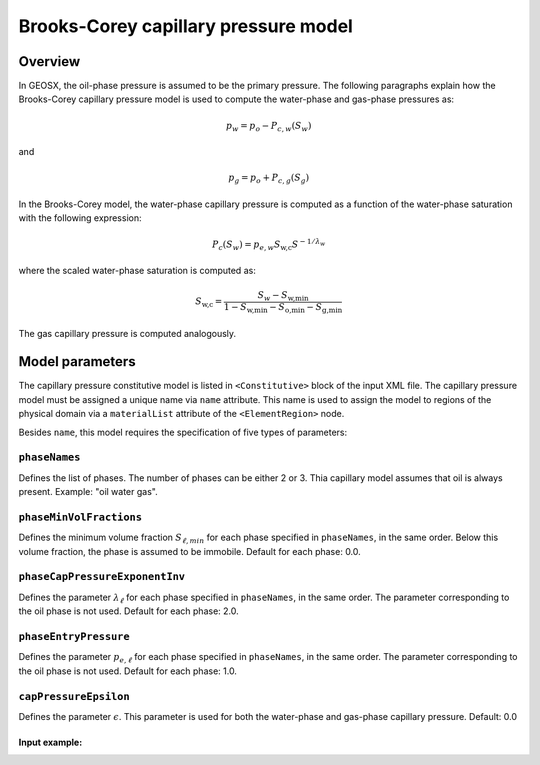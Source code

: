 #####################################
Brooks-Corey capillary pressure model
#####################################

********
Overview
********

In GEOSX, the oil-phase pressure is assumed to be the primary pressure.
The following paragraphs explain how the Brooks-Corey capillary pressure
model is used to compute the water-phase and gas-phase pressures as:

.. math::
    p_w = p_o - P_{c,w}(S_w)

and

.. math::
    p_g = p_o + P_{c,g}(S_g)

In the Brooks-Corey model, the water-phase capillary pressure
is computed as a function of the water-phase saturation with
the following expression:

.. math::

   P_c(S_w) = p_{e,w} S_{\textit{w,c}} S^{-1/\lambda_w}

where the scaled water-phase saturation is computed as:

.. math::

   S_{\textit{w,c}} = \frac{S_w - S_{\textit{w,min}} }{1 - S_{\textit{w,min}} - S_{\textit{o,min}} - S_{\textit{g,min} }}

The gas capillary pressure is computed analogously.

****************
Model parameters
****************

The capillary pressure constitutive model is listed in
``<Constitutive>`` block of the input XML file.
The capillary pressure model must be assigned a unique name via
``name`` attribute.
This name is used to assign the model to regions of the physical
domain via a ``materialList`` attribute of the ``<ElementRegion>``
node.

Besides ``name``, this model requires the specification of five
types of parameters:

``phaseNames``
---------------
Defines the list of phases.
The number of phases can be either 2 or 3.
Thia capillary model assumes that oil is always present.
Example: "oil water gas".

``phaseMinVolFractions``
-------------------------
Defines the minimum volume fraction :math:`S_{\ell,min}` for each
phase specified in ``phaseNames``, in the same order.
Below this volume fraction, the phase is assumed to be immobile.
Default for each phase: 0.0.

``phaseCapPressureExponentInv``
----------------------------------
Defines the parameter :math:`\lambda_{\ell}` for each phase specified
in ``phaseNames``, in the same order.
The parameter corresponding to the oil phase is not used.
Default for each phase: 2.0.

``phaseEntryPressure``
-----------------------------
Defines the parameter :math:`p_{e,\ell}` for each phase specified
in ``phaseNames``, in the same order.
The parameter corresponding to the oil phase is not used.
Default for each phase: 1.0.

``capPressureEpsilon``
----------------------
Defines the parameter :math:`\epsilon`.
This parameter is used for both the water-phase and gas-phase capillary pressure.
Default: 0.0

Input example:
***************************************************

.. code-block::XML

   <Constitutive>
      ...
      <BrooksCoreyCapillaryPressure name="capPressure"
                                    phaseNames="oil gas"
                                    phaseMinVolumeFraction="0.01 0.015"
                                    phaseCapPressureExponentInv="0 6"
                                    phaseEntryPressure="0 1e8"
                                    capPressureEpsilon="1e-8"/>
      ...
   </Constitutive>

